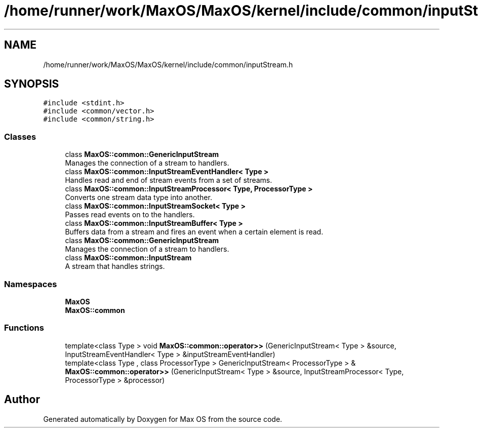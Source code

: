 .TH "/home/runner/work/MaxOS/MaxOS/kernel/include/common/inputStream.h" 3 "Mon Jan 15 2024" "Version 0.1" "Max OS" \" -*- nroff -*-
.ad l
.nh
.SH NAME
/home/runner/work/MaxOS/MaxOS/kernel/include/common/inputStream.h
.SH SYNOPSIS
.br
.PP
\fC#include <stdint\&.h>\fP
.br
\fC#include <common/vector\&.h>\fP
.br
\fC#include <common/string\&.h>\fP
.br

.SS "Classes"

.in +1c
.ti -1c
.RI "class \fBMaxOS::common::GenericInputStream\fP"
.br
.RI "Manages the connection of a stream to handlers\&. "
.ti -1c
.RI "class \fBMaxOS::common::InputStreamEventHandler< Type >\fP"
.br
.RI "Handles read and end of stream events from a set of streams\&. "
.ti -1c
.RI "class \fBMaxOS::common::InputStreamProcessor< Type, ProcessorType >\fP"
.br
.RI "Converts one stream data type into another\&. "
.ti -1c
.RI "class \fBMaxOS::common::InputStreamSocket< Type >\fP"
.br
.RI "Passes read events on to the handlers\&. "
.ti -1c
.RI "class \fBMaxOS::common::InputStreamBuffer< Type >\fP"
.br
.RI "Buffers data from a stream and fires an event when a certain element is read\&. "
.ti -1c
.RI "class \fBMaxOS::common::GenericInputStream\fP"
.br
.RI "Manages the connection of a stream to handlers\&. "
.ti -1c
.RI "class \fBMaxOS::common::InputStream\fP"
.br
.RI "A stream that handles strings\&. "
.in -1c
.SS "Namespaces"

.in +1c
.ti -1c
.RI " \fBMaxOS\fP"
.br
.ti -1c
.RI " \fBMaxOS::common\fP"
.br
.in -1c
.SS "Functions"

.in +1c
.ti -1c
.RI "template<class Type > void \fBMaxOS::common::operator>>\fP (GenericInputStream< Type > &source, InputStreamEventHandler< Type > &inputStreamEventHandler)"
.br
.ti -1c
.RI "template<class Type , class ProcessorType > GenericInputStream< ProcessorType > & \fBMaxOS::common::operator>>\fP (GenericInputStream< Type > &source, InputStreamProcessor< Type, ProcessorType > &processor)"
.br
.in -1c
.SH "Author"
.PP 
Generated automatically by Doxygen for Max OS from the source code\&.
